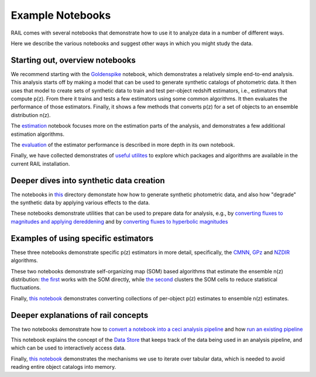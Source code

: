 *****************
Example Notebooks
*****************

RAIL comes with several notebooks that demonstrate how to use it to analyze data in a number of different ways.

Here we describe the various notebooks and suggest other ways in which you might study the data.


Starting out, overview notebooks
================================

We recommend starting with the `Goldenspike <https://rail-hub.readthedocs.io/projects/rail-notebooks/en/latest/goldenspike_notebook.html>`_ notebook, 
which demonstrates a relatively simple end-to-end analysis.  This analysis starts off by making a model that can be used to generate synthetic 
catalogs of photometric data.  It then uses that model to create sets of synthetic data to train and test per-object redshift estimators, i.e., 
estimators that compute p(z).  From there it trains and tests a few estimators using some common algorithms.   It then evaluates the 
performance of those estimators.   Finally, it shows a few methods that converts p(z) for a set of objects to an ensemble distribution n(z).

The `estimation <https://rail-hub.readthedocs.io/projects/rail-notebooks/en/latest/rendered/estimation_examples/RAIL_estimation_demo.html>`_ notebook 
focuses more on the estimation parts of the analysis, and demonstrates a few additional estimation algorithms.

The `evaluation <https://rail-hub.readthedocs.io/projects/rail-notebooks/en/latest/rendered/evaluation_examples/demo.html>`_ of the estimator performance is described in more depth in its own notebook.

Finally, we have collected demonstrates of `useful utilites <https://rail-hub.readthedocs.io/projects/rail-notebooks/en/latest/rendered/core_examples/Useful_Utilities.html>`_ to explore which packages and algorithms are available in the current RAIL installation.



Deeper dives into synthetic data creation
=========================================

The notebooks in  `this <https://rail-hub.readthedocs.io/projects/rail-notebooks/en/latest/creation_notebooks.html>`_ directory demonstate how 
how to generate synthetic photometric data, and also how "degrade" the synthetic data by applying various effects to the data.

These notebooks demonstrate utilities that can be used to prepare data for analysis, e.g., by `converting fluxes to magnitudes and applying dereddening <https://rail-hub.readthedocs.io/projects/rail-notebooks/en/latest/rendered/core_examples/FluxtoMag_and_Deredden_example.html>`_ and by `converting fluxes to hyperbolic magnitudes <https://rail-hub.readthedocs.io/projects/rail-notebooks/en/latest/rendered/core_examples/hyperbolic_magnitude_test.html>`_



Examples of using specific estimators
=====================================

These three notebooks demonstrate specific p(z) estimators in more detail, specifically, the `CMNN <https://rail-hub.readthedocs.io/projects/rail-notebooks/en/latest/rendered/estimation_examples/CMNN_Demo.html>`_, `GPz <https://rail-hub.readthedocs.io/projects/rail-notebooks/en/latest/rendered/estimation_examples/GPz_Estimation_Example.html>`_ and `NZDIR 
<https://rail-hub.readthedocs.io/projects/rail-notebooks/en/latest/rendered/estimation_examples/NZDir.html>`_ algorithms.

These two notebooks demonstrate self-organizing map (SOM) based algorithms that estimate the ensemble n(z) distribution: `the first  <https://rail-hub.readthedocs.io/projects/rail-notebooks/en/latest/rendered/estimation_examples/somocluSOM_demo.html>`_ works with the SOM directly, 
while `the second <https://rail-hub.readthedocs.io/projects/rail-notebooks/en/latest/rendered/estimation_examples/somocluSOMcluster_demo.html>`_ clusters the SOM cells to reduce statistical fluctuations.

Finally, `this notebook <https://rail-hub.readthedocs.io/projects/rail-notebooks/en/latest/rendered/estimation_examples/test_sampled_summarizers.html>`_ demonstrates converting collections of per-object p(z) estimates to ensemble n(z) estimates.



Deeper explanations of rail concepts
====================================

The two notebooks demonstrate how to `convert a notebook into a ceci analysis pipeline 
<https://rail-hub.readthedocs.io/projects/rail-notebooks/en/latest/rendered/core_examples/Build_Save_Load_Run_Pipeline.html>`_ and how 
`run an existing pipeline <https://rail-hub.readthedocs.io/projects/rail-notebooks/en/latest/rendered/core_examples/Run_Pipe.html>`_

This notebook explains the concept of the `Data Store <https://rail-hub.readthedocs.io/projects/rail-notebooks/en/latest/rendered/core_examples/FileIO_DataStore.html>`_ that keeps track of the data being used in an analysis pipeline, and which can be used to interactively access data.

Finally, `this notebook <https://rail-hub.readthedocs.io/projects/rail-notebooks/en/latest/rendered/core_examples/Iterate_Tabular_Data.html>`_ demonstrates the mechanisms we use to iterate over tabular data, which is needed to avoid reading entire object catalogs into memory.



